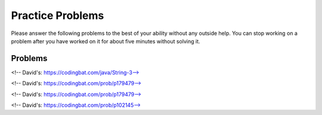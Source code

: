 Practice Problems
-----------------------------------------------------

Please answer
the following problems to the best of your ability without any
outside help. You can stop working on a problem after you have worked
on it for about five minutes without solving it.

Problems
==============

.. parsonsprob:: p3dnd-front-back-nd
   :numbered: left
   :adaptive:
   :noindent:

   Create the function ``front_back(str, start, end)``.
   If ``str`` contains ``"start"`` at the beginning of the string return ``"start"``.
   if ``str`` contains ``"end"`` at the end of the string return ``"end"``.
   If ``str`` contains ``"start"`` at the begining and ``"end"`` at the end then return  ``"start_end"``.  
   In all other cases return ``str``.
   For example, ``front_back("Opening time", "Open", "noon")`` returns ``"start"`` and
   ``front_back("Afternoon", "Open", "noon")`` returns ``"end"`` and
   ``front_back("Open at noon", "Open", "noon")`` returns ``"start_end"`` and
   ``front_back("Closed", "Open", "noon")`` returns ``"Closed"``.
   -----
   def front_back(str, start, end):
   =====
       last = len(end) * -1
   =====
       if str.startswith(start) and str[last:] == end:
   =====
           return "start_end"
   =====
       elif str.startswith(start):
   =====
           return "start"
   =====
       elif str[last:] == end:
   =====
           return "end" 
   =====
       return str

.. parsonsprob:: p3dnd-front-back-wd
   :numbered: left
   :adaptive:
   :noindent:

   Create the function ``front_back(str, start, end)``.
   If ``str`` contains ``"start"`` at the beginning of the string return ``"start"``.
   if ``str`` contains ``"end"`` at the end of the string return ``"end"``.
   If ``str`` contains ``"start"`` at the begining and ``"end"`` at the end then return  ``"start_end"``.  
   In all other cases return ``str``.
   For example, ``front_back("Opening time", "Open", "noon")`` returns ``"start"`` and
   ``front_back("Afternoon", "Open", "noon")`` returns ``"end"`` and
   ``front_back("Open at noon", "Open", "noon")`` returns ``"start_end"`` and
   ``front_back("Closed", "Open", "noon")`` returns ``"Closed"``.
   -----
   def front_back(str, start, end):
   =====
       last = len(end) * -1
   =====
       last = len(end) #paired: Use negative indices to index from the end of the string
   =====
       if str.startswith(start) and str[last:] == end:
   =====
           return "start_end"
   =====
       elif str.startswith(start):
   =====
       elif str.starts(start): #paired: use startswith
   =====
           return "start"
   =====
       elif str[last:] == end:
   =====
       elif str[last] == end: #paired: use last: to get from last index to end
   =====
           return "end" 
   =====
       return str


.. parsonsprob:: p3dnd-in-back-nd
   :numbered: left
   :adaptive:
   :noindent:

   Create the function ``in_back(str, in, end)``.
   If ``str`` contains ``"in"`` return ``"in"``.
   if ``str`` contains ``"end"`` at the end of the string return ``"end"``.
   If ``str`` contains ``"in"`` and ``"end"`` at the end then return  ``"in_end"``.  
   In all other cases return ``str``.
   For example, ``in_back("We open on time", "open", "noon")`` returns ``"in"`` and
   ``in_back("Close at noon", "open", "noon")`` returns ``"end"`` and
   ``in_back("We open at noon", "open", "noon")`` returns ``"in_end"`` and
   ``in_back("Closed", "open", "noon")`` returns ``"Closed"``.
   -----
   def in_back(str, in, end):
   =====
       last = len(end) * -1
   =====
       if str.contains(in) and str[last:] == end:
   =====
           return "in_end"
   =====
       elif str.contains(in):
   =====
           return "in"
   =====
       elif str[last:] == end:
   =====
           return "end" 
   =====
       return str

.. parsonsprob:: p3dnd-in-back-wd
   :numbered: left
   :adaptive:
   :noindent:

   Create the function ``in_back(str, in, end)``.
   If ``str`` contains ``"in"`` return ``"in"``.
   if ``str`` contains ``"end"`` at the end of the string return ``"end"``.
   If ``str`` contains ``"in"`` and ``"end"`` at the end then return  ``"in_end"``.  
   In all other cases return ``str``.
   For example, ``in_back("We open on time", "open", "noon")`` returns ``"in"`` and
   ``in_back("Close at noon", "open", "noon")`` returns ``"end"`` and
   ``in_back("We open at noon", "open", "noon")`` returns ``"in_end"`` and
   ``in_back("Closed", "open", "noon")`` returns ``"Closed"``.
   -----
   def in_back(str, in, end):
   =====
       last = len(end) * -1
   =====
       last = len(end) #paired: Use negative indices to index from the end of the string
   =====
       if str.contains(in) and str[last:] == end:
   =====
       if str.contains(in) and str[last] == end: #paired: use last: to get from last to the end
   =====
           return "in_end"
   =====
       elif str.contains(in):
   =====
       elif str.has(in): #paired: use contains or find
   =====
           return "in"
   =====
       elif str[last:] == end:
   =====
           return "end" 
   =====
       return str


.. parsonsprob:: p3dnd-three-four-wd
   :numbered: left
   :adaptive:
   :noindent:

   Create the function ``three_four(nums)``.
   Return a new list with the same numbers in ``nums`` except
   replace numbers that are multiples of three with ``"three"``
   and multiples of four with ``"four"`` and 
   multiples of both three and four with ``"three_four"``.
   For example ``three-four([2, 3])`` returns ``[2, "three"]``
   and ``three-four([2, 8])`` returns ``[2, "four"]`` and
   ``three-four([6, 4, 5, 12])`` returns ``["three", "four", 5 "three_four"]``.
   -----
   def three_four(nums):
   =====
       out = []
   =====
       for num in nums:
   =====
           if num % 3 == 0 and num % 4 == 0:
   =====
           if num % 3 == 0 && num % 4 == 0: #paired: in Python use and not &&
   =====
               out.append("three_four")
   =====
           elif num % 3 == 0:
   =====
           elif num % 3 = 0: #paired: use == not = to test for equality
   =====
               out.append("three")
   =====
           elif num % 4 == 0:
   =====
               out.append("four")
   =====
           else:
   =====
               out.append(num)
   =====
           return out

.. parsonsprob:: p3dnd-three-four-nd
   :numbered: left
   :adaptive:
   :noindent:

   Create the function ``three_four(nums)``.
   Return a new list with the same numbers in ``nums`` except
   replace numbers that are multiples of three with ``"three"``
   and multiples of four with ``"four"`` and 
   multiples of both three and four with ``"three_four"``.
   For example ``three-four([2, 3])`` returns ``[2, "three"]``
   and ``three-four([2, 8])`` returns ``[2, "four"]`` and
   ``three-four([6, 4, 5, 12])`` returns ``["three", "four", 5 "three_four"]``.
   -----
   def three_four(nums):
   =====
       out = []
   =====
       for num in nums:
   =====
           if num % 3 == 0 and num % 4 == 0:
   =====
               out.append("three_four")
   =====
           elif num % 3 == 0:
   =====
               out.append("three")
   =====
           elif num % 4 == 0:
   =====
               out.append("four")
   =====
           else:
   =====
               out.append(num)
   =====
           return out

.. parsonsprob:: p3dnd-is-level-nd
   :numbered: left
   :adaptive:
   :noindent:

   Create the function ``is_level(nums, value)`` that returns ``False``
   if any adjacent values in ``nums`` differ by more than ``value``.  For 
   example, ``is_level([1, 4, 5],2)`` returns ``False`` and ``is_level([1, 3, 5],2)`` returns ``True``.
   -----
   def is_level(nums, value):
   =====
       for i in range(len(nums)-1):
   =====
           curr = nums[i]
           next = nums[i+1]
   =====
           if abs(curr - next) > value:
   =====
               return False
   =====
       return True

.. parsonsprob:: p3dnd-is-level-wd
   :numbered: left
   :adaptive:
   :noindent:

   Create the function ``is_level(nums, value)`` that returns ``False``
   if any adjacent values in ``nums`` differ by more than ``value``.  For 
   example, ``is_level([1, 4, 5],2)`` returns ``False`` and ``is_level([1, 3, 5],2)`` returns ``True``.
   -----
   def is_level(nums, value):
   =====
       for i in range(len(nums)-1):
   =====
       for i in range(len(nums)): #paired: need to use length minus one.
   =====
           curr = nums[i]
           next = nums[i+1]
   =====
           if abs(curr - next) > value:
   =====
           if abs(curr - next) >= value: #paired: need to use greater than
   =====
               return False
   =====
       return True

.. parsonsprob:: p3dnd-total-eight-nine-nd
   :numbered: left
   :adaptive:
   :noindent:

   Create the ``total89(nums)`` function below that takes a list and returns 
   the total of the items in ``nums`` except for all the numbers 
   between an 8 and a 9 (inclusive). For example, total89([1,2]) 
   should return 3 and total89([2, 8, 3, 9, 2]) should return 4.
   -----
   def total89(nums):
   =====
       sum = 0
       found8 = False
   =====
       for num in nums:
   =====
           if num == 8:
   =====
               found8 = True
   =====
           elif found8 and num == 9:
   =====
               found8 = False
   =====
           elif found8:
   =====
               continue
   =====
           else:
   =====
               sum += num
   =====
       return sum

.. parsonsprob:: p3dnd-total-eight-nine-wd
   :numbered: left
   :adaptive:
   :noindent:

   Create the ``total89(nums)`` function below that takes a list and returns 
   the total of the items in ``nums`` except for all the numbers 
   between an 8 and a 9 (inclusive). For example, total89([1,2]) 
   should return 3 and total89([2, 8, 3, 9, 2]) should return 4.
   -----
   def total89(nums):
   =====
       sum = 0
       found8 = False
   =====
       for num in nums:
   =====
           if num == 8:
   =====
               found8 = True
   =====
           elif found8 and num == 9:
   =====
           elif found8 && num == 9: #paired: use and not && in Python
   =====
               found8 = False
   =====
           elif found8:
   =====
               continue
   =====
               break #paired: use continue
   =====
           else:
   =====
               sum += num
   =====
       return sum

<!-- David's: https://codingbat.com/java/String-3-->

.. parsonsprob:: p3dnd-sum-digits-nd
   :numbered: left
   :adaptive:
   :noindent:

   Given a string, return the sum of the digits 0-9 that appear in the string,
   ignoring all other characters. Return 0 if there are no digits in the
   string. (Note: Character.isDigit(char) tests if a char is one of the chars
   '0', '1', .. '9'. Integer.parseInt(string) converts a string to an int.)

   sumDigits("aa1bc2d3") → 6
   sumDigits("aa11b33") → 8
   sumDigits("Chocolate") → 0

   -----
   def sumDigits(string):
   =====
       total = 0
   =====
       for character in string:
   =====
           if chatracter >= '0' and character <= '9':
   =====
               digit = int(character)
   =====
               total += digit
   =====
      return total
   

.. parsonsprob:: p3dnd-sum-digits-wd
   :numbered: left
   :adaptive:
   :noindent:

   Given a string, return the sum of the digits 0-9 that appear in the string,
   ignoring all other characters. Return 0 if there are no digits in the
   string. (Note: Character.isDigit(char) tests if a char is one of the chars
   '0', '1', .. '9'. Integer.parseInt(string) converts a string to an int.)

   * sumDigits("aa1bc2d3") → 6
   * sumDigits("aa11b33") → 8
   * sumDigits("Chocolate") → 0

   -----
   def sumDigits(string):
   =====
       total = 0
   =====
       for character in string:
   =====
           if chatracter >= '0' and character <= '9':
   =====
           if chatracter < '0' and character > '9': #paired: need to check if character is within that range not outside it.
   =====
               total += int(character)
   =====
               total += character #paired: need to convert to int
   =====
      return total
   =====
      print(total) #paired: need to return not print
    
<!-- David's: https://codingbat.com/prob/p179479-->

.. parsonsprob:: p3dnd-max-block-nd
   :numbered: left
   :adaptive:
   :noindent:

   Given a string, return the length of the largest "block" in the string. A
   block is a run of adjacent chars that are the same.

   * maxBlock("hoopla") → 2
   * maxBlock("abbCCCddBBBxx") → 3
   * maxBlock("") → 0

   -----
   def maxBlock(string):
   =====
       max = 0
   =====
       for i in range(len(string)):
   =====
           count = 1
   =====
           for j in range(i+1, len(string)):
   =====
               if string[i] == string[j]:
   =====
                   count += 1
   =====
               else:
   =====
                   break
   =====
           if count > max:
   =====
               max = count
   =====
       return max

.. parsonsprob:: p3dnd-max-block-wd
   :numbered: left
   :adaptive:
   :noindent:

   Given a string, return the length of the largest "block" in the string. A
   block is a run of adjacent chars that are the same.

   * maxBlock("hoopla") → 2
   * maxBlock("abbCCCddBBBxx") → 3
   * maxBlock("") → 0

   -----
   def maxBlock(string):
   =====
       max = 0
   =====
       for i in range(len(string)):
   =====
       for i in range(string): #paired: need to iterate over the length of the string not the string itself
   =====
           count = 1
   =====
           for j in range(i+1, len(string)):
   =====
               if string[i] == string[j]:
   =====
                   count += 1
   =====
               else:
   =====
                   break
   =====
                   continue #paired: should break out of the loop as we are done with this block
   =====
           if count > max:
   =====
           if count < max: #paired: need to check if count is greater than max not less than
   =====
               max = count
   =====
       return max

<!-- David's: https://codingbat.com/prob/p179479-->

.. parsonsprob:: p3dnd-zero-front-nd
   :numbered: left
   :adaptive:
   :noindent:

   Return an array that contains the exact same numbers as the given array, but rearranged so that all the zeros are grouped at the start of the array. The order of the non-zero numbers does not matter. So {1, 0, 0, 1} becomes {0 ,0, 1, 1}. You may modify and return the given array or make a new array.

   * zeroFront([1, 0, 0, 1]) → [0, 0, 1, 1]
   * zeroFront([0, 1, 1, 0, 1]) → [0, 0, 1, 1, 1]
   * zeroFront([1, 0]) → [0, 1]

    -----
    def zeroFront(nums):
    =====
        zero_idx = 0 
    =====
        for i in range(len(nums)):
    =====
            if nums[i] == 0:
    =====
               tmp = nums[i]
    =====
               nums[i] = nums[zero_idx]
    =====
               nums[zero_idx] = tmp
    =====
               zero_idx += 1
    =====
        return nums
          
.. parsonsprob:: p3dnd-zero-front-wd
   :numbered: left
   :adaptive:
   :noindent:

   Return an array that contains the exact same numbers as the given array, but rearranged so that all the zeros are grouped at the start of the array. The order of the non-zero numbers does not matter. So {1, 0, 0, 1} becomes {0 ,0, 1, 1}. You may modify and return the given array or make a new array.

   * zeroFront([1, 0, 0, 1]) → [0, 0, 1, 1]
   * zeroFront([0, 1, 1, 0, 1]) → [0, 0, 1, 1, 1]
   * zeroFront([1, 0]) → [0, 1]

    -----
    def zeroFront(nums):
    =====
        zero_idx = 0 
    =====
        for i in range(len(nums)):
    =====
        for i in nums: #paired: need to iterate over the length of the array not the array itself
    =====
            if nums[i] == 0:
    =====
            if nums[i] != 0: #paired: need to check if the number is not zero
    =====
               tmp = nums[i]
    =====
               nums[i] = nums[zero_idx]
    =====
               nums[zero_idx] = tmp
    =====
               zero_idx += 1
    =====
               zero_idx + 1 #paired: need to set the zero_idx variable when incrementing
    =====
        return nums

<!-- David's: https://codingbat.com/prob/p102145-->

.. parsonsprob:: p3dnd-two-two-nd

   :numbered: left
   :adaptive:
   :noindent:

   Given an array of ints, return true if every 2 that appears in the array is next to another 2.

   * twoTwo([4, 2, 2, 3]) → true
   * twoTwo([2, 2, 4]) → true
   * twoTwo([2, 2, 4, 2]) → false

   -----
   def twoTwo(nums):
   =====
     for i in range(len(nums)):
    =====
        if nums[i] == 2:
    =====
            if i > 0 and nums[i-1] == 2:
    =====
                continue
    =====
            elif i < len(nums) - 1 and nums[i+1] == 2:
    =====
                continue
    =====
            else:
    =====
                return False
    =====
    return True

.. parsonsprob:: p3dnd-two-two-wd

   :numbered: left
   :adaptive:
   :noindent:

   Given an array of ints, return true if every 2 that appears in the array is next to another 2.

   * twoTwo([4, 2, 2, 3]) → true
   * twoTwo([2, 2, 4]) → true
   * twoTwo([2, 2, 4, 2]) → false

   -----
   def twoTwo(nums):
   =====
     for i in range(len(nums)):
    =====
        if nums[i] == 2:
    =====
            if i > 0 and nums[i-1] == 2:
    =====
            if nums[i-1] == 2: #paired: This fails to check if we are at the beginning of the array before checking the previous element
    =====
                continue
    =====
                break #paired: if we break we may end before checking all the 2s
    =====
            elif i < len(nums) - 1 and nums[i+1] == 2:
    =====
            elif nums[i+1] == 2: #paired: This fails to check if we are at the end of the array before checking the next element
    =====
                continue
    =====
                break #paired: if we break we may end before checking all the 2s
    =====
            else:
    =====
                return False
    =====
    return True


























